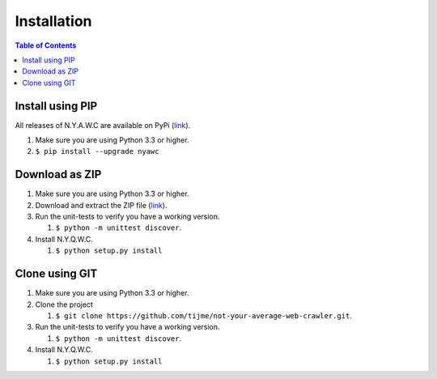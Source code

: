 Installation
============

.. contents:: Table of Contents
   :depth: 2
   :local:

Install using PIP
-----------------

All releases of N.Y.A.W.C are available on PyPi (`link <https://pypi.python.org/pypi/nyawc/>`_).

#. Make sure you are using Python 3.3 or higher.
#. ``$ pip install --upgrade nyawc``

Download as ZIP
---------------

#. Make sure you are using Python 3.3 or higher.
#. Download and extract the ZIP file
   (`link <https://github.com/tijme/not-your-average-web-crawler/archive/master.zip>`__).
#. Run the unit-tests to verify you have a working version.

   #. ``$ python -m unittest discover``.

#. Install N.Y.Q.W.C.

   #. ``$ python setup.py install``

Clone using GIT
---------------

#. Make sure you are using Python 3.3 or higher.
#. Clone the project

   #. ``$ git clone https://github.com/tijme/not-your-average-web-crawler.git``.

#. Run the unit-tests to verify you have a working version.

   #. ``$ python -m unittest discover``.

#. Install N.Y.Q.W.C.

   #. ``$ python setup.py install``